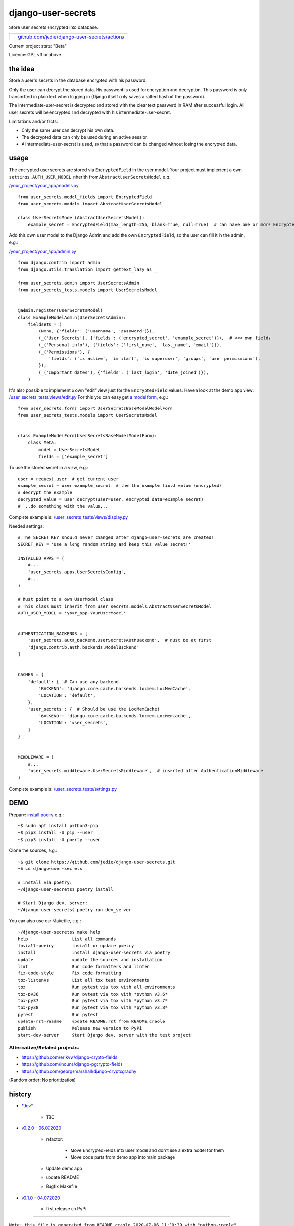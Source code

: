 ===================
django-user-secrets
===================

Store user secrets encrypted into database.

+--------------------------+-------------------------------------------------+
| |Build Status on github| | `github.com/jedie/django-user-secrets/actions`_ |
+--------------------------+-------------------------------------------------+

.. |Build Status on github| image:: https://github.com/jedie/django-user-secrets/workflows/test/badge.svg?branch=master
.. _github.com/jedie/django-user-secrets/actions: https://github.com/jedie/django-user-secrets/actions

Current project state: "Beta"

Licence: GPL v3 or above

--------
the idea
--------

Store a user's secrets in the database encrypted with his password.

Only the user can decrypt the stored data. His password is used for encryption and decryption. This password is only transmitted in plain text when logging in (Django itself only saves a salted hash of the password).

The intermediate-user-secret is decrypted and stored with the clear text password in RAM after successful login. All user secrets will be encrypted and decrypted with his intermediate-user-secret.

Limitations and/or facts:

* Only the same user can decrypt his own data.

* The decrypted data can only be used during an active session.

* A intermediate-user-secret is used, so that a password can be changed without losing the encrypted data.

-----
usage
-----

The encrypted user secrets are stored via ``EncryptedField`` in the user model. Your project must implement a own ``settings.AUTH_USER_MODEL`` inherith from ``AbstractUserSecretsModel`` e.g.:

`/your_project/your_app/models.py <https://github.com/jedie/django-user-secrets/edit/master/user_secrets_tests/models.py>`_

::

    from user_secrets.model_fields import EncryptedField
    from user_secrets.models import AbstractUserSecretsModel
    
    class UserSecretsModel(AbstractUserSecretsModel):
        example_secret = EncryptedField(max_length=256, blank=True, null=True)  # can have one or more EncryptedField's!

Add this own user model to the Django Admin and add the own ``EncryptedField``, so the user can fill it in the admin, e.g.:

`/your_project/your_app/admin.py <https://github.com/jedie/django-user-secrets/edit/master/user_secrets_tests/admin.py>`_

::

    from django.contrib import admin
    from django.utils.translation import gettext_lazy as _
    
    from user_secrets.admin import UserSecretsAdmin
    from user_secrets_tests.models import UserSecretsModel
    
    
    @admin.register(UserSecretsModel)
    class ExampleModelAdmin(UserSecretsAdmin):
        fieldsets = (
            (None, {'fields': ('username', 'password')}),
            (_('User Secrets'), {'fields': ('encrypted_secret', 'example_secret')}),  # <<< own fields
            (_('Personal info'), {'fields': ('first_name', 'last_name', 'email')}),
            (_('Permissions'), {
                'fields': ('is_active', 'is_staff', 'is_superuser', 'groups', 'user_permissions'),
            }),
            (_('Important dates'), {'fields': ('last_login', 'date_joined')}),
        )

It's also possible to implement a own "edit" view just for the ``EncryptedField`` values. Have a look at the demo app view: `/user_secrets_tests/views/edit.py <https://github.com/jedie/django-user-secrets/blob/master/user_secrets_tests/views/edit.py>`_
For this you can easy get `a model form <https://github.com/jedie/django-user-secrets/blob/master/user_secrets_tests/forms.py>`_, e.g.:

::

    from user_secrets.forms import UserSecretsBaseModelModelForm
    from user_secrets_tests.models import UserSecretsModel
    
    
    class ExampleModelForm(UserSecretsBaseModelModelForm):
        class Meta:
            model = UserSecretsModel
            fields = ['example_secret']

To use the stored secret in a view, e.g.:

::

    user = request.user  # get current user
    example_secret = user.example_secret  # the the example field value (encrypted)
    # decrypt the example
    decrypted_value = user_decrypt(user=user, encrypted_data=example_secret)
    # ...do something with the value...

Complete example is: `/user_secrets_tests/views/display.py <https://github.com/jedie/django-user-secrets/blob/master/user_secrets_tests/views/display.py>`_

Needed settings:

::

    # The SECRET_KEY should never changed after django-user-secrets are created!
    SECRET_KEY = 'Use a long random string and keep this value secret!'
    
    INSTALLED_APPS = (
        #...
        'user_secrets.apps.UserSecretsConfig',
        #...
    )
    
    # Must point to a own UserModel class
    # This class must inherit from user_secrets.models.AbstractUserSecretsModel
    AUTH_USER_MODEL = 'your_app.YourUserModel'
    
    
    AUTHENTICATION_BACKENDS = [
        'user_secrets.auth_backend.UserSecretsAuthBackend',  # Must be at first
        'django.contrib.auth.backends.ModelBackend'
    ]
    
    
    CACHES = {
        'default': {  # Can use any backend.
            'BACKEND': 'django.core.cache.backends.locmem.LocMemCache',
            'LOCATION': 'default',
        },
        'user_secrets': {  # Should be use the LocMemCache!
            'BACKEND': 'django.core.cache.backends.locmem.LocMemCache',
            'LOCATION': 'user_secrets',
        }
    }
    
    
    MIDDLEWARE = (
        #...
        'user_secrets.middleware.UserSecretsMiddleware',  # inserted after AuthenticationMiddleware
    )

Complete example is: `/user_secrets_tests/settings.py <https://github.com/jedie/django-user-secrets/blob/master/user_secrets_tests/settings.py>`_

----
DEMO
----

Prepare: `install poetry <https://python-poetry.org/docs/#installation>`_ e.g.:

::

    ~$ sudo apt install python3-pip
    ~$ pip3 install -U pip --user
    ~$ pip3 install -U poerty --user

Clone the sources, e.g.:

::

    ~$ git clone https://github.com/jedie/django-user-secrets.git
    ~$ cd django-user-secrets
    
    # install via poetry:
    ~/django-user-secrets$ poetry install
    
    # Start Django dev. server:
    ~/django-user-secrets$ poetry run dev_server

You can also use our Makefile, e.g.:

::

    ~/django-user-secrets$ make help
    help                 List all commands
    install-poetry       install or update poetry
    install              install django-user-secrets via poetry
    update               update the sources and installation
    lint                 Run code formatters and linter
    fix-code-style       Fix code formatting
    tox-listenvs         List all tox test environments
    tox                  Run pytest via tox with all environments
    tox-py36             Run pytest via tox with *python v3.6*
    tox-py37             Run pytest via tox with *python v3.7*
    tox-py38             Run pytest via tox with *python v3.8*
    pytest               Run pytest
    update-rst-readme    update README.rst from README.creole
    publish              Release new version to PyPi
    start-dev-server     Start Django dev. server with the test project

Alternative/Related projects:
=============================

* `https://github.com/erikvw/django-crypto-fields <https://github.com/erikvw/django-crypto-fields>`_

* `https://github.com/incuna/django-pgcrypto-fields <https://github.com/incuna/django-pgcrypto-fields>`_

* `https://github.com/georgemarshall/django-cryptography <https://github.com/georgemarshall/django-cryptography>`_

(Random order: No prioritization)

-------
history
-------

* `*dev* <https://github.com/jedie/django-user-secrets/compare/v0.2.0...master>`_ 

    * TBC

* `v0.2.0 - 06.07.2020 <https://github.com/jedie/django-user-secrets/compare/v0.1.0...v0.2.0>`_ 

    * refactor:

        * Move EncryptedFields into user model and don't use a extra model for them

        * Move code parts from demo app into main package

    * Update demo app

    * update README

    * Bugfix Makefile

* `v0.1.0 - 04.07.2020 <https://github.com/jedie/django-user-secrets/compare/d5700b952...v0.1.0>`_ 

    * first release on PyPi

------------

``Note: this file is generated from README.creole 2020-07-06 11:30:39 with "python-creole"``
